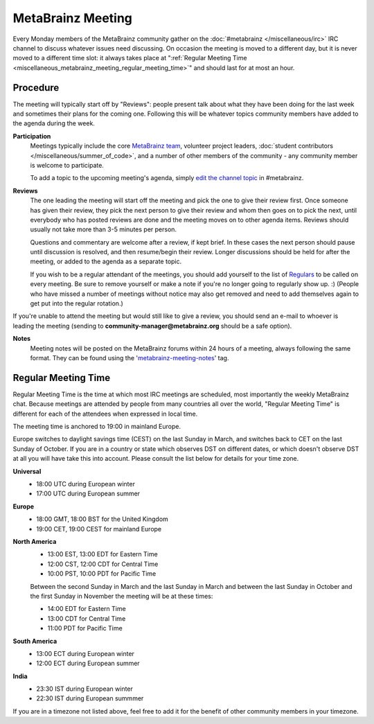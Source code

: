 .. MusicBrainz Documentation Project

MetaBrainz Meeting
==================

Every Monday members of the MetaBrainz community gather on the :doc:`#metabrainz </miscellaneous/irc>` IRC channel to discuss whatever issues need discussing. On occasion the meeting is moved to a different day, but it is never moved to a different time slot: it always takes place at ":ref:`Regular Meeting Time <miscellaneous_metabrainz_meeting_regular_meeting_time>`" and should last for at most an hour.

Procedure
---------
The meeting will typically start off by "Reviews": people present talk about what they have been doing for the last week and sometimes their plans for the coming one. Following this will be whatever topics community members have added to the agenda during the week.

**Participation**
   Meetings typically include the core `MetaBrainz team <https://metabrainz.org/team>`_, volunteer project leaders, :doc:`student contributors </miscellaneous/summer_of_code>`, and a number of other members of the community - any community member is welcome to participate.

   To add a topic to the upcoming meeting's agenda, simply `edit the channel topic <https://en.wikipedia.org/wiki/List_of_Internet_Relay_Chat_commands#TOPIC>`_ in #metabrainz.

**Reviews**
   The one leading the meeting will start off the meeting and pick the one to give their review first. Once someone has given their review, they pick the next person to give their review and whom then goes on to pick the next, until everybody who has posted reviews are done and the meeting moves on to other agenda items. Reviews should usually not take more than 3-5 minutes per person.

   Questions and commentary are welcome after a review, if kept brief. In these cases the next person should pause until discussion is resolved, and then resume/begin their review. Longer discussions should be held for after the meeting, or added to the agenda as a separate topic.

   If you wish to be a regular attendant of the meetings, you should add yourself to the list of `Regulars <https://wiki.musicbrainz.org/MetaBrainz_Meeting/Regulars>`_ to be called on every meeting. Be sure to remove yourself or make a note if you're no longer going to regularly show up. :) (People who have missed a number of meetings without notice may also get removed and need to add themselves again to get put into the regular rotation.)

If you're unable to attend the meeting but would still like to give a review, you should send an e-mail to whoever is leading the meeting (sending to **community-manager@metabrainz.org** should be a safe option).

**Notes**
   Meeting notes will be posted on the MetaBrainz forums within 24 hours of a meeting, always following the same format. They can be found using the '`metabrainz-meeting-notes <https://community.metabrainz.org/tag/metabrainz-meeting-notes>`_' tag.

.. _miscellaneous_metabrainz_meeting_regular_meeting_time:

Regular Meeting Time
--------------------

Regular Meeting Time is the time at which most IRC meetings are scheduled, most importantly the weekly MetaBrainz chat. Because meetings are attended by people from many countries all over the world, "Regular Meeting Time" is different for each of the attendees when expressed in local time.

The meeting time is anchored to 19:00 in mainland Europe.

Europe switches to daylight savings time (CEST) on the last Sunday in March, and switches back to CET on the last Sunday of October. If you are in a country or state which observes DST on different dates, or which doesn't observe DST at all you will have take this into account. Please consult the list below for details for your time zone.

**Universal**
   - 18:00 UTC during European winter
   - 17:00 UTC during European summer

**Europe**
   - 18:00 GMT, 18:00 BST for the United Kingdom
   - 19:00 CET, 19:00 CEST for mainland Europe

**North America**
   - 13:00 EST, 13:00 EDT for Eastern Time
   - 12:00 CST, 12:00 CDT for Central Time
   - 10:00 PST, 10:00 PDT for Pacific Time

   Between the second Sunday in March and the last Sunday in March and between the last Sunday in October and the first Sunday in November the meeting will be at these times:

   - 14:00 EDT for Eastern Time
   - 13:00 CDT for Central Time
   - 11:00 PDT for Pacific Time

**South America**
   - 13:00 ECT during European winter
   - 12:00 ECT during European summer

**India**
   - 23:30 IST during European winter
   - 22:30 IST during European summmer

If you are in a timezone not listed above, feel free to add it for the benefit of other community members in your timezone.
